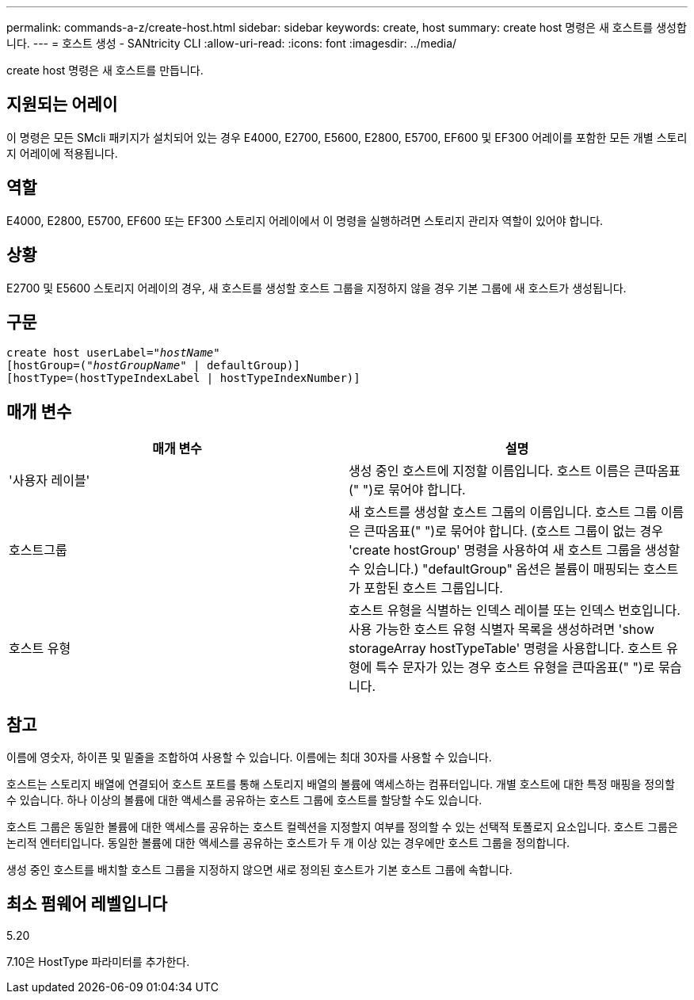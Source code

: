 ---
permalink: commands-a-z/create-host.html 
sidebar: sidebar 
keywords: create, host 
summary: create host 명령은 새 호스트를 생성합니다. 
---
= 호스트 생성 - SANtricity CLI
:allow-uri-read: 
:icons: font
:imagesdir: ../media/


[role="lead"]
create host 명령은 새 호스트를 만듭니다.



== 지원되는 어레이

이 명령은 모든 SMcli 패키지가 설치되어 있는 경우 E4000, E2700, E5600, E2800, E5700, EF600 및 EF300 어레이를 포함한 모든 개별 스토리지 어레이에 적용됩니다.



== 역할

E4000, E2800, E5700, EF600 또는 EF300 스토리지 어레이에서 이 명령을 실행하려면 스토리지 관리자 역할이 있어야 합니다.



== 상황

E2700 및 E5600 스토리지 어레이의 경우, 새 호스트를 생성할 호스트 그룹을 지정하지 않을 경우 기본 그룹에 새 호스트가 생성됩니다.



== 구문

[source, cli, subs="+macros"]
----
create host userLabel=pass:quotes[_"hostName"_]
[hostGroup=pass:quotes[(_"hostGroupName"_] | defaultGroup)]
[hostType=(hostTypeIndexLabel | hostTypeIndexNumber)]
----


== 매개 변수

|===
| 매개 변수 | 설명 


 a| 
'사용자 레이블'
 a| 
생성 중인 호스트에 지정할 이름입니다. 호스트 이름은 큰따옴표(" ")로 묶어야 합니다.



 a| 
호스트그룹
 a| 
새 호스트를 생성할 호스트 그룹의 이름입니다. 호스트 그룹 이름은 큰따옴표(" ")로 묶어야 합니다. (호스트 그룹이 없는 경우 'create hostGroup' 명령을 사용하여 새 호스트 그룹을 생성할 수 있습니다.) "defaultGroup" 옵션은 볼륨이 매핑되는 호스트가 포함된 호스트 그룹입니다.



 a| 
호스트 유형
 a| 
호스트 유형을 식별하는 인덱스 레이블 또는 인덱스 번호입니다. 사용 가능한 호스트 유형 식별자 목록을 생성하려면 'show storageArray hostTypeTable' 명령을 사용합니다. 호스트 유형에 특수 문자가 있는 경우 호스트 유형을 큰따옴표(" ")로 묶습니다.

|===


== 참고

이름에 영숫자, 하이픈 및 밑줄을 조합하여 사용할 수 있습니다. 이름에는 최대 30자를 사용할 수 있습니다.

호스트는 스토리지 배열에 연결되어 호스트 포트를 통해 스토리지 배열의 볼륨에 액세스하는 컴퓨터입니다. 개별 호스트에 대한 특정 매핑을 정의할 수 있습니다. 하나 이상의 볼륨에 대한 액세스를 공유하는 호스트 그룹에 호스트를 할당할 수도 있습니다.

호스트 그룹은 동일한 볼륨에 대한 액세스를 공유하는 호스트 컬렉션을 지정할지 여부를 정의할 수 있는 선택적 토폴로지 요소입니다. 호스트 그룹은 논리적 엔터티입니다. 동일한 볼륨에 대한 액세스를 공유하는 호스트가 두 개 이상 있는 경우에만 호스트 그룹을 정의합니다.

생성 중인 호스트를 배치할 호스트 그룹을 지정하지 않으면 새로 정의된 호스트가 기본 호스트 그룹에 속합니다.



== 최소 펌웨어 레벨입니다

5.20

7.10은 HostType 파라미터를 추가한다.
